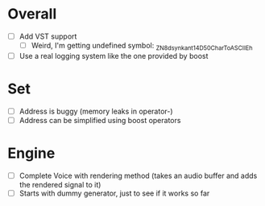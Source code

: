 * Overall
- [ ] Add VST support
  - [ ] Weird, I'm getting undefined symbol: _ZN8dsynkant14D50CharToASCIIEh
- [ ] Use a real logging system like the one provided by boost

* Set
- [ ] Address is buggy (memory leaks in operator-)
- [ ] Address can be simplified using boost operators

* Engine
- [ ] Complete Voice with rendering method (takes an audio buffer and
  adds the rendered signal to it)
- [ ] Starts with dummy generator, just to see if it works so far
